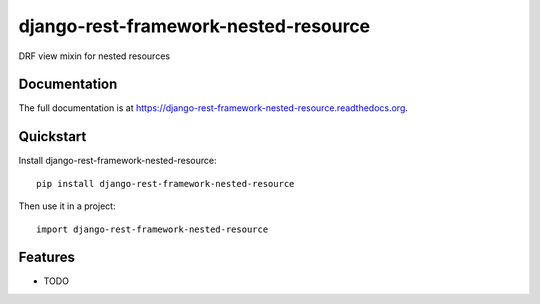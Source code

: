 =============================
django-rest-framework-nested-resource
=============================

.. image:: https://badge.fury.io/py/django-rest-framework-nested-resource.png
    :target: https://badge.fury.io/py/django-rest-framework-nested-resource

.. image:: https://travis-ci.org/simpleenergy/django-rest-framework-nested-resource.png?branch=master
    :target: https://travis-ci.org/simpleenergy/django-rest-framework-nested-resource

.. image:: https://coveralls.io/repos/simpleenergy/django-rest-framework-nested-resource/badge.png?branch=master
    :target: https://coveralls.io/r/simpleenergy/django-rest-framework-nested-resource?branch=master

DRF view mixin for nested resources

Documentation
-------------

The full documentation is at https://django-rest-framework-nested-resource.readthedocs.org.

Quickstart
----------

Install django-rest-framework-nested-resource::

    pip install django-rest-framework-nested-resource

Then use it in a project::

    import django-rest-framework-nested-resource

Features
--------

* TODO